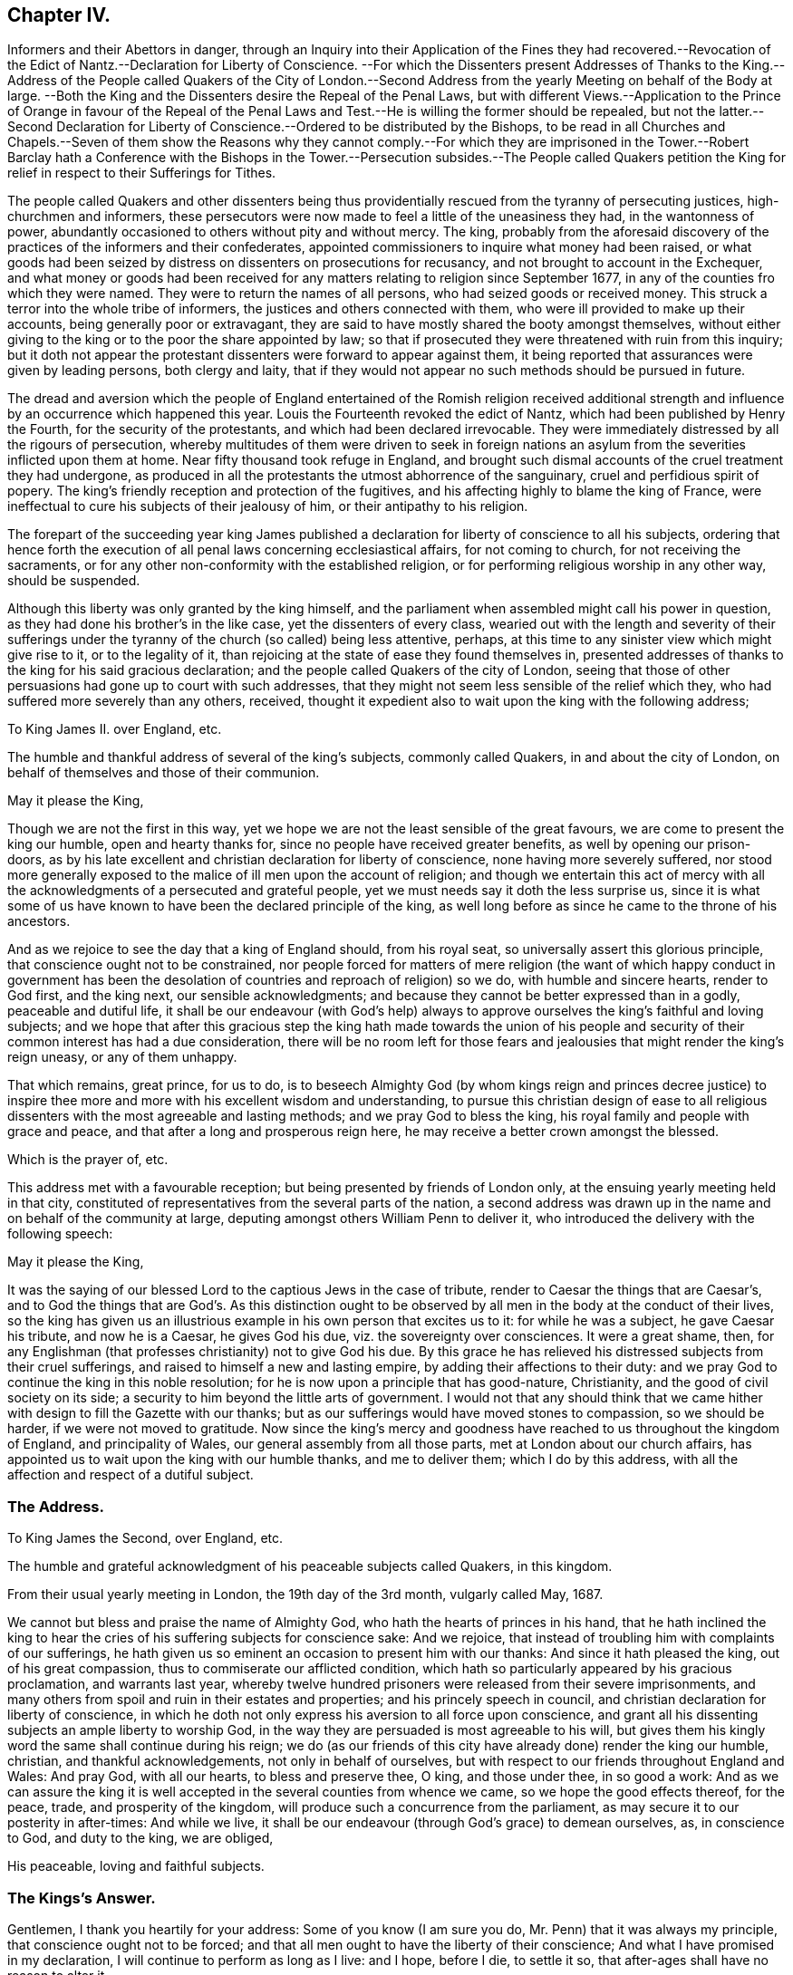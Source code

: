 == Chapter IV.

Informers and their Abettors in danger,
through an Inquiry into their Application of the Fines they had recovered.--Revocation
of the Edict of Nantz.--Declaration for Liberty of Conscience.
--For which the Dissenters present Addresses of Thanks to the King.--Address
of the People called Quakers of the City of London.--Second Address
from the yearly Meeting on behalf of the Body at large.
--Both the King and the Dissenters desire the Repeal of the Penal Laws,
but with different Views.--Application to the Prince of Orange in favour of the
Repeal of the Penal Laws and Test.--He is willing the former should be repealed,
but not the latter.--Second Declaration for Liberty of Conscience.--Ordered
to be distributed by the Bishops,
to be read in all Churches and Chapels.--Seven of them show the Reasons why they cannot
comply.--For which they are imprisoned in the Tower.--Robert Barclay hath a Conference
with the Bishops in the Tower.--Persecution subsides.--The People called Quakers petition
the King for relief in respect to their Sufferings for Tithes.

The people called Quakers and other dissenters being thus
providentially rescued from the tyranny of persecuting justices,
high-churchmen and informers,
these persecutors were now made to feel a little of the uneasiness they had,
in the wantonness of power,
abundantly occasioned to others without pity and without mercy.
The king,
probably from the aforesaid discovery of the practices of the informers and their confederates,
appointed commissioners to inquire what money had been raised,
or what goods had been seized by distress on dissenters on prosecutions for recusancy,
and not brought to account in the Exchequer,
and what money or goods had been received for any
matters relating to religion since September 1677,
in any of the counties fro which they were named.
They were to return the names of all persons, who had seized goods or received money.
This struck a terror into the whole tribe of informers,
the justices and others connected with them,
who were ill provided to make up their accounts, being generally poor or extravagant,
they are said to have mostly shared the booty amongst themselves,
without either giving to the king or to the poor the share appointed by law;
so that if prosecuted they were threatened with ruin from this inquiry;
but it doth not appear the protestant dissenters were forward to appear against them,
it being reported that assurances were given by leading persons, both clergy and laity,
that if they would not appear no such methods should be pursued in future.

The dread and aversion which the people of England entertained of the Romish religion
received additional strength and influence by an occurrence which happened this year.
Louis the Fourteenth revoked the edict of Nantz,
which had been published by Henry the Fourth, for the security of the protestants,
and which had been declared irrevocable.
They were immediately distressed by all the rigours of persecution,
whereby multitudes of them were driven to seek in foreign nations
an asylum from the severities inflicted upon them at home.
Near fifty thousand took refuge in England,
and brought such dismal accounts of the cruel treatment they had undergone,
as produced in all the protestants the utmost abhorrence of the sanguinary,
cruel and perfidious spirit of popery.
The king`'s friendly reception and protection of the fugitives,
and his affecting highly to blame the king of France,
were ineffectual to cure his subjects of their jealousy of him,
or their antipathy to his religion.

The forepart of the succeeding year king James published
a declaration for liberty of conscience to all his subjects,
ordering that hence forth the execution of all penal
laws concerning ecclesiastical affairs,
for not coming to church, for not receiving the sacraments,
or for any other non-conformity with the established religion,
or for performing religious worship in any other way, should be suspended.

Although this liberty was only granted by the king himself,
and the parliament when assembled might call his power in question,
as they had done his brother`'s in the like case, yet the dissenters of every class,
wearied out with the length and severity of their sufferings
under the tyranny of the church (so called) being less attentive,
perhaps, at this time to any sinister view which might give rise to it,
or to the legality of it, than rejoicing at the state of ease they found themselves in,
presented addresses of thanks to the king for his said gracious declaration;
and the people called Quakers of the city of London,
seeing that those of other persuasions had gone up to court with such addresses,
that they might not seem less sensible of the relief which they,
who had suffered more severely than any others, received,
thought it expedient also to wait upon the king with the following address;

To King James II. over England, etc.

The humble and thankful address of several of the king`'s subjects,
commonly called Quakers, in and about the city of London,
on behalf of themselves and those of their communion.

May it please the King,

Though we are not the first in this way,
yet we hope we are not the least sensible of the great favours,
we are come to present the king our humble, open and hearty thanks for,
since no people have received greater benefits, as well by opening our prison-doors,
as by his late excellent and christian declaration for liberty of conscience,
none having more severely suffered,
nor stood more generally exposed to the malice of ill men upon the account of religion;
and though we entertain this act of mercy with all the acknowledgments
of a persecuted and grateful people,
yet we must needs say it doth the less surprise us,
since it is what some of us have known to have been the declared principle of the king,
as well long before as since he came to the throne of his ancestors.

And as we rejoice to see the day that a king of England should, from his royal seat,
so universally assert this glorious principle,
that conscience ought not to be constrained,
nor people forced for matters of mere religion (the want of which happy conduct in government
has been the desolation of countries and reproach of religion) so we do,
with humble and sincere hearts, render to God first, and the king next,
our sensible acknowledgments;
and because they cannot be better expressed than in a godly, peaceable and dutiful life,
it shall be our endeavour (with God`'s help) always to approve
ourselves the king`'s faithful and loving subjects;
and we hope that after this gracious step the king hath made towards the union
of his people and security of their common interest has had a due consideration,
there will be no room left for those fears and jealousies
that might render the king`'s reign uneasy,
or any of them unhappy.

That which remains, great prince, for us to do,
is to beseech Almighty God (by whom kings reign and princes decree justice)
to inspire thee more and more with his excellent wisdom and understanding,
to pursue this christian design of ease to all religious
dissenters with the most agreeable and lasting methods;
and we pray God to bless the king, his royal family and people with grace and peace,
and that after a long and prosperous reign here,
he may receive a better crown amongst the blessed.

Which is the prayer of, etc.

This address met with a favourable reception;
but being presented by friends of London only,
at the ensuing yearly meeting held in that city,
constituted of representatives from the several parts of the nation,
a second address was drawn up in the name and on behalf of the community at large,
deputing amongst others William Penn to deliver it,
who introduced the delivery with the following speech:

May it please the King,

It was the saying of our blessed Lord to the captious Jews in the case of tribute,
render to Caesar the things that are Caesar`'s,
and to God the things that are God`'s. As this distinction ought
to be observed by all men in the body at the conduct of their lives,
so the king has given us an illustrious example in his own person that excites us to it:
for while he was a subject, he gave Caesar his tribute, and now he is a Caesar,
he gives God his due, viz. the sovereignty over consciences.
It were a great shame, then,
for any Englishman (that professes christianity) not to give God his due.
By this grace he has relieved his distressed subjects from their cruel sufferings,
and raised to himself a new and lasting empire, by adding their affections to their duty:
and we pray God to continue the king in this noble resolution;
for he is now upon a principle that has good-nature, Christianity,
and the good of civil society on its side;
a security to him beyond the little arts of government.
I would not that any should think that we came hither
with design to fill the Gazette with our thanks;
but as our sufferings would have moved stones to compassion, so we should be harder,
if we were not moved to gratitude.
Now since the king`'s mercy and goodness have reached
to us throughout the kingdom of England,
and principality of Wales, our general assembly from all those parts,
met at London about our church affairs,
has appointed us to wait upon the king with our humble thanks, and me to deliver them;
which I do by this address, with all the affection and respect of a dutiful subject.

=== The Address.

To King James the Second, over England, etc.

The humble and grateful acknowledgment of his peaceable subjects called Quakers,
in this kingdom.

From their usual yearly meeting in London, the 19th day of the 3rd month,
vulgarly called May, 1687.

We cannot but bless and praise the name of Almighty God,
who hath the hearts of princes in his hand,
that he hath inclined the king to hear the cries
of his suffering subjects for conscience sake:
And we rejoice, that instead of troubling him with complaints of our sufferings,
he hath given us so eminent an occasion to present him with our thanks:
And since it hath pleased the king, out of his great compassion,
thus to commiserate our afflicted condition,
which hath so particularly appeared by his gracious proclamation, and warrants last year,
whereby twelve hundred prisoners were released from their severe imprisonments,
and many others from spoil and ruin in their estates and properties;
and his princely speech in council, and christian declaration for liberty of conscience,
in which he doth not only express his aversion to all force upon conscience,
and grant all his dissenting subjects an ample liberty to worship God,
in the way they are persuaded is most agreeable to his will,
but gives them his kingly word the same shall continue during his reign;
we do (as our friends of this city have already done) render the king our humble,
christian, and thankful acknowledgements, not only in behalf of ourselves,
but with respect to our friends throughout England and Wales: And pray God,
with all our hearts, to bless and preserve thee, O king, and those under thee,
in so good a work:
And as we can assure the king it is well accepted
in the several counties from whence we came,
so we hope the good effects thereof, for the peace, trade, and prosperity of the kingdom,
will produce such a concurrence from the parliament,
as may secure it to our posterity in after-times: And while we live,
it shall be our endeavour (through God`'s grace) to demean ourselves, as,
in conscience to God, and duty to the king, we are obliged,

His peaceable, loving and faithful subjects.

=== The Kings`'s Answer.

Gentlemen, I thank you heartily for your address: Some of you know (I am sure you do,
Mr. Penn) that it was always my principle, that conscience ought not to be forced;
and that all men ought to have the liberty of their conscience;
And what I have promised in my declaration, I will continue to perform as long as I live:
and I hope, before I die, to settle it so,
that after-ages shall have no reason to alter it.

Some have objected against our friends and other dissenters, for addressing king James,
upon the aforesaid declaration of indulgence,
as though they had thereby countenanced the king`'s dispensing with the laws in general:
Let such observe their imputation, as to the people called Quakers,
sufficiently guarded against in that part of their address, where they say,
"`We hope the good effects thereof, for the peace, trade and prosperity of the kingdom,
may produce such a concurrence from the parliament, as will secure it to our posterity.`"

Many of this people, being themselves men of sincerity and simplicity of heart,
might apprehend the king to be in earnest in his
professions in favour of liberty of conscience.

Yet from their experience in the former reign,
of the precarious duration of such indulgence,
without the sanction of an act of the whole legislature,
they looked upon the liberty granted them uncertain and insecure,
until it should be ratified by the two houses of parliament,
whose concurrence they esteemed requisite to give stability
and permanency to the privileges they now enjoyed;
accordingly they properly express their gratitude
to the king for what he had done in their favour,
and modestly hinted their sentiments of what they apprehended
yet wanting to be done to complete the favour.

But although the dissenters, as well as the king,
Although were desirous that the repeal of the penal
laws might receive a parliamentary sanction,
yet the ends they had respectively in view were such as laws to prevent a cordial coalition.
James`'s design became every day more and more clearly apparent,
to center entirely in the promoting and establishing of popery in the nation,
to which the dissenters were no less averse than the established church;
and notwithstanding the ease and even favours which they enjoyed,
under the present disposition of the king towards them, yet they began clearly to,
perceive all these flattering measures were ultimately designed in favour of the Romanists;
and therefore they placed but little confidence in the king`'s favours,
and cautiously abstained from lending their assistance to measures,
the design of which they did not inwardly approve.

Notwithstanding the king had prohibited the protestant
preachers to meddle with controverted points,
several of them continued their exertions in the protestant cause; the king,
provoked at this opposition, broke all measures with the church, so called;
he erected a new ecclesiastical commission, to enforce obedience to his mandates.
He sent an ambassador to Rome, to acknowledge his spiritual obedience to the Pope,
and reconcile his kingdoms to him.
A popish nuncio was sent to London, who made his public entry at Windsor,
with all the usual formalities.
He attempted to force papists into the Universities, and succeeded at Oxford.
By all these arbitrary acts he shocked the sentiments of his subjects,
confirmed their abhorrence of his measures, and precipitated his own downfall.

As the dissenters in general were well affected prince to the Prince of Orange,
and the nation regarded the princess as heir apparent to the crown,
the repeal the king next directed, that their sentiments procured upon the subject,
in hopes that if the prince should declare in their favour,
it might have a beneficial influence on the deliberations of a parliament.
The prince, naturally of a reserved temper, was not forward to intermeddle in the matter;
but at last, lest his silence might be imagined an acquiescence,
the pensionary Fagel was authorized to convey the sentiments of himself and the princess,
through the hands of Stuart, who had corresponded with him on the subject,
which were afterwards published to the nation, the purport of which was,
that they were willing to assent to the repeal of the penal laws,
as far as they laid any restraint on free liberty
of the conscientious exercise of religious worship,
which they were willing should be enjoyed in the fullest extent; but as for the test,
and those laws which debarred the papists from sitting in parliament,
or getting into places of trust and profit in government,
they could by no means agree to the repeal of these, as they were not like the others,
laws of punishment or persecution,
but merely a necessary security of the protestant religion.
When this was published it gave the protestants fresh spirits and encouragement;
but very much disgusted the king.

When these attempts failed, the king, determinately bent on carrying his point,
and mortifying the church of England, from whom the weight of opposition arose,
on the 27th of the 2nd month April 1688,
published a second declaration for liberty of conscience, fuller than the former,
exciting his subjects to accede to it,
and to choose such members of parliament as might
do their parts to finish what he had begun,
signifying his resolution to convene a parliament to meet in November next;
with an order of council annexed for reading his declaration in all churches and chapels,
and directions to the bishops to distribute the same
through all churches their dioceses to be read accordingly;
but the bishops, unwilling to be the instruments of undermining their own interests,
and those of their church,
mostly declined compliance with this humiliating and disagreeable mandate.
Seven of them being in London,
and consulting together what expedients to use on this critical occasion,
came to a resolution, to present an humble presentation to the king,
of the reasons why they desired to be excused from complying with this order of council,
alledging that the aversion they found in themselves against it
proceeded neither from want of duty and obedience to their sovereign,
nor of due tenderness to dissenters;
but because it was founded upon such a dispensing power as had
been repeatedly declared by the Parliament to be illegal.

Although they waited personally upon the king with their petition,
without communicating the contents to any person whatsoever,
and presented it to the king`'s own hand, he resented it to such a degree,
that they were committed committed prisoners to the tower or London,
this extraordinary proceeding occasioned a great alarm among the people.
The petition, on the other hand, was published by authority, with satirical remarks,
setting forth,
that though the bishops had without tenderness or mercy
exercised many inhuman cruelties upon the dissenters,
they promise now to come to a temper but it is only such
an one as they themselves should settle in convocation;
and though they had all along vigorously endeavoured
to advance the regal power above all law,
when it was strained to the oppression of dissenters,
yet now (as in 1672) they want to limit it by law, when exerted for their ease,
that the laws for persecution may retain the wonted force.

And notwithstanding the public temper was warm in favour of the bishops,
yet the late severities of some of their order against the dissenters,
particularly the Quakers (so called) occasioning
some reflections which came to their ears,
they alleged, That the Quakers belied them,
and reported that they (the bishops) had been the cause
of the death of some- Robert Barclay hearing of this,
paid a visit to the bishops in the tower, and in a conference with them upon the subject,
gave them undeniable proofs of some persons,
who by order of bishops had been detained in prison until death,
though they had been apprized of their danger by physicians who were no Quakers.
This was so manifestly evidenced that the bishops were not able to contradict it;
yet Robert Barclay told them, that since, through change of circumstances,
they themselves were now under oppression,
it was by no means the intention of the people called Quakers to publish such incidents,
or to give the king or their adversaries any advantage against them thereby.
And they were accordingly very careful to refrain from every measure in word
and deed that might in any respect aggravate the case of the prisoners,
as esteeming it no time to revive old animosities,
when the common enemy was seeking an advantage.

In the present state of the nation,
both the king and the members of the established church
endeavouring to gain the dissenters to their side,
persecution subsided, and they enjoyed liberty of conscience without molestation.
In these circumstances the people called Quakers thought it convenient at their
yearly meeting in London this summer to draw up another address to the king,
upon a subject which still rendered them exposed to trouble and considerable detriment.
This address they presented to him, which was as followeth:

To King James the Second, over England, etc.

The humble address of the people called Quakers, from their yearly meeting in London,
the 6th day of the month called June, 1688:

We, the king`'s loving and peaceable subjects, from divers parts of his dominions,
being met together in this city, after our usual manner,
to inspect the affairs of our christian society throughout the world,
think it our duty humbly to represent to him the blessed effects the liberty he has
graciously granted his people to worship God according to their consciences,
hath had, both on persons and estates;
for whereas formerly we have ever had long and sorrowful
list brought to us from all parts almost of his territories,
of prisoners, and the spoils of goods, by violent and ill men,
upon account of conscience,
we bless God and thank the king the jails are everywhere clear
except in cases of tithes and the repairs of parish churches,
and some few about oaths;
and we do in all humility lay it before the king to consider the hardships
our friends are yet under for conscience-sake in those respects,
being in the one chiefly exposed to the present anger of the offended clergy,
who have therefore lately imprisoned some of them '`till death; and in the other,
they are rendered very unprofitable to the public and themselves,
for both in reference to freedoms in corporations, probates of wills and testaments,
and administrations, answers in Chancery and Exchequer,
trials of their just titles and debts, proceeding in their trade at the custom-house,
serving the office of constable, etc. they are disabled,
and great advantages taken against them, unless the king`'s favour do interpose;
and as we humbly hope he may relieve us,
so we confidently assure ourselves he will ease us what he can.

Now since it has pleased thee, O king, to renew to all thy subjects,
by thy last declaration,
thy gracious assurances to pursue the establishment of this
christian liberty and property upon an unalterable foundation,
and in order to it to hold a parliament in November next at farthest,

We think ourselves deeply engaged to renew our assurances of fidelity and affection,
and with God`'s help intend to do our parts for the
perfecting so blessed and glorious a work,
that so it may be out of the power of any one party
to hurt another upon the account of conscience.
And as we firmly believe that God will never desert
this just and righteous cause of liberty,
nor the king in maintaining of it,
so we hope by God`'s grace to let the world see we
can honestly and heartily appear for liberty of conscience,
and be inviolably true to our own religion,
whatever the folly or malice of some men on that account may suggest to the contrary.

This address being presented to the king was well received;
but before the time proposed for holding a parliament arrived
he found it out of his power to redress their grievances,
if he were so inclined, or support himself on his throne.
The legal confirmation of their present liberty,
and their effectual deliverance from the hardships and inconveniences,
which they experienced from their conscientious scruple against taking oaths,
were reserved for the reign of his successor.
